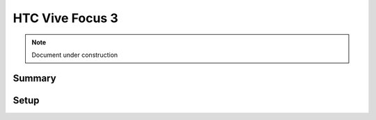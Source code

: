 =====================
HTC Vive Focus 3
=====================

.. note::

   Document under construction

Summary
=======


Setup
======


